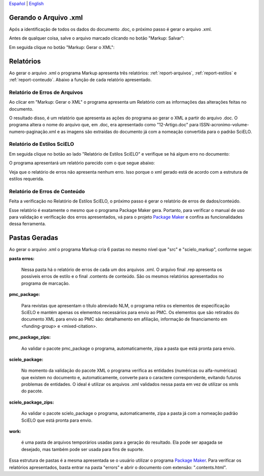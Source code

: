 
`Español <es_how_to_generate_xml-results.html>`_ | `English <how_to_generate_xml-results.html>`_ 

.. pt_how_to_generate_xml-results:


Gerando o Arquivo .xml
======================

Após a identificação de todos os dados do documento .doc, o próximo passo é gerar o arquivo .xml.

Antes de qualquer coisa, salve o arquivo marcado clicando no botão "Markup: Salvar":

.. image:: img/doc-mkp-salvar.jpg
   :align: center


Em seguida clique no botão "Markup: Gerar o XML":

.. image:: img/doc-mkp-gerarxml.jpg
   :align: center


.. relatorios:

Relatórios
==========
Ao gerar o arquivo .xml o programa Markup apresenta três relatórios: :ref:`report-arquivos`, :ref:`report-estilos` e :ref:`report-conteudo`.
Abaixo a função de cada relatório apresentado.


.. _report-arquivos:

Relatório de Erros de Arquivos
------------------------------

Ao clicar em "Markup: Gerar o XML" o programa apresenta um Relatório com as informações das alterações feitas no documento.

.. image:: img/doc-mkp-report-name.jpg
   :height: 450px

O resultado disso, é um relatório que apresenta as ações do programa ao gerar o XML a partir do arquivo .doc. O programa altera o nome do arquivo que, em .doc, era apresentado como "12-Artigo.doc" para ISSN-acronimo-volume-numero-paginação.xml e as imagens são extraídas do documento já com a nomeação convertida para o padrão SciELO.


.. _report-estilos:

Relatório de Estilos SciELO
---------------------------

Em seguida clique no botão ao lado "Relatório de Estilos SciELO" e verifique se há algum erro no documento:

.. image:: img/doc-mkp-gerar-report-scielo.jpg
   :align: center

O programa apresentará um relatório parecido com o que segue abaixo:

.. image:: img/doc-mkp-report-style.jpg
   :align: center
   :height: 450px

Veja que o relatório de erros não apresenta nenhum erro. Isso porque o xml gerado está de acordo com a estrutura de estilos requerida.


.. _report-conteudo:

Relatório de Erros de Conteúdo
------------------------------

Feita a verificação no Relatório de Estilos SciELO, o próximo passo é gerar o relatório de erros de dados/conteúdo.

Esse relatório é exatamente o mesmo que o programa Package Maker gera. Portanto, para verificar o manual de uso para validação e verificação dos erros apresentados, vá para o projeto `Package Maker <pt_how_to_validate_xml_package.html>`_ e confira as funcionalidades dessa ferramenta.


.. _relatorios-pastas:

Pastas Geradas
==============

Ao gerar o arquivo .xml o programa Markup cria 6 pastas no mesmo nível que "src" e "scielo_markup", conforme segue:

.. image:: img/doc-mkp-pastas-geradas.jpg
   :align: center
   :height: 300px


**pasta erros:**

	Nessa pasta há o relatório de erros de cada um dos arquivos .xml.  O arquivo final .rep apresenta os possíveis erros de estilo e o final .contents de conteúdo. São os mesmos relatórios apresentados no programa de marcação.


**pmc_package:**

	Para revistas que apresentam o título abreviado NLM, o programa retira os elementos de especificação SciELO e mantém apenas
	os elementos necessários para envio ao PMC.
	Os elementos que são retirados do documento XML para envio ao PMC são: detalhamento em afiliação, informação de financiamento
	em <funding-group> e <mixed-citation>.


**pmc_package_zips:**

	Ao validar o pacote pmc_package o programa, automaticamente, zipa a pasta que está pronta para envio.


**scielo_package:**

	No momento da validação do pacote XML o programa verifica as entidades (numéricas ou alfa-numéricas) que existem no documento
	e, automaticamente, converte para o caractere correspondente, evitando futuros problemas de entidades. O ideal é utilizar os 
	arquivos .xml validados nessa pasta em vez de utilizar os xmls do pacote.


**scielo_package_zips:**

	Ao validar o pacote scielo_package o programa, automaticamente, zipa a pasta já com a nomeação padrão SciELO que está pronta 
	para envio.


**work:**

	é uma pasta de arquivos temporários usadas para a geração do resultado. Ela pode ser apagada se desejado, mas também pode ser usada para fins de suporte.

Essa estrutura de pastas é a mesma apresentada se o usuário utilizar o programa `Package Maker <pt_how_to_validate_xml_package.html>`_. Para verificar os relatórios apresentados, basta entrar na pasta "errors" e abrir o documento com extensão: ".contents.html".



